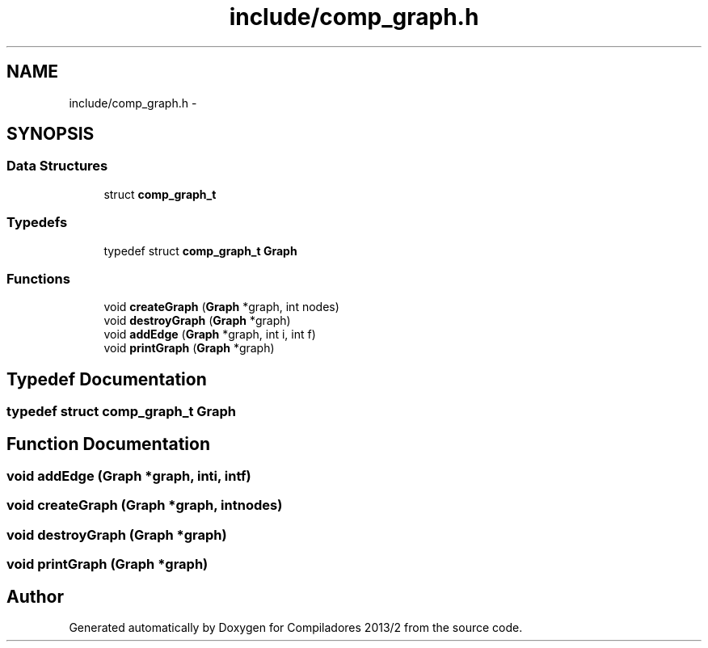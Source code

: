 .TH "include/comp_graph.h" 3 "Wed Sep 4 2013" "Compiladores 2013/2" \" -*- nroff -*-
.ad l
.nh
.SH NAME
include/comp_graph.h \- 
.SH SYNOPSIS
.br
.PP
.SS "Data Structures"

.in +1c
.ti -1c
.RI "struct \fBcomp_graph_t\fP"
.br
.in -1c
.SS "Typedefs"

.in +1c
.ti -1c
.RI "typedef struct \fBcomp_graph_t\fP \fBGraph\fP"
.br
.in -1c
.SS "Functions"

.in +1c
.ti -1c
.RI "void \fBcreateGraph\fP (\fBGraph\fP *graph, int nodes)"
.br
.ti -1c
.RI "void \fBdestroyGraph\fP (\fBGraph\fP *graph)"
.br
.ti -1c
.RI "void \fBaddEdge\fP (\fBGraph\fP *graph, int i, int f)"
.br
.ti -1c
.RI "void \fBprintGraph\fP (\fBGraph\fP *graph)"
.br
.in -1c
.SH "Typedef Documentation"
.PP 
.SS "typedef struct \fBcomp_graph_t\fP  \fBGraph\fP"
.SH "Function Documentation"
.PP 
.SS "void \fBaddEdge\fP (\fBGraph\fP *graph, inti, intf)"
.SS "void \fBcreateGraph\fP (\fBGraph\fP *graph, intnodes)"
.SS "void \fBdestroyGraph\fP (\fBGraph\fP *graph)"
.SS "void \fBprintGraph\fP (\fBGraph\fP *graph)"
.SH "Author"
.PP 
Generated automatically by Doxygen for Compiladores 2013/2 from the source code\&.
